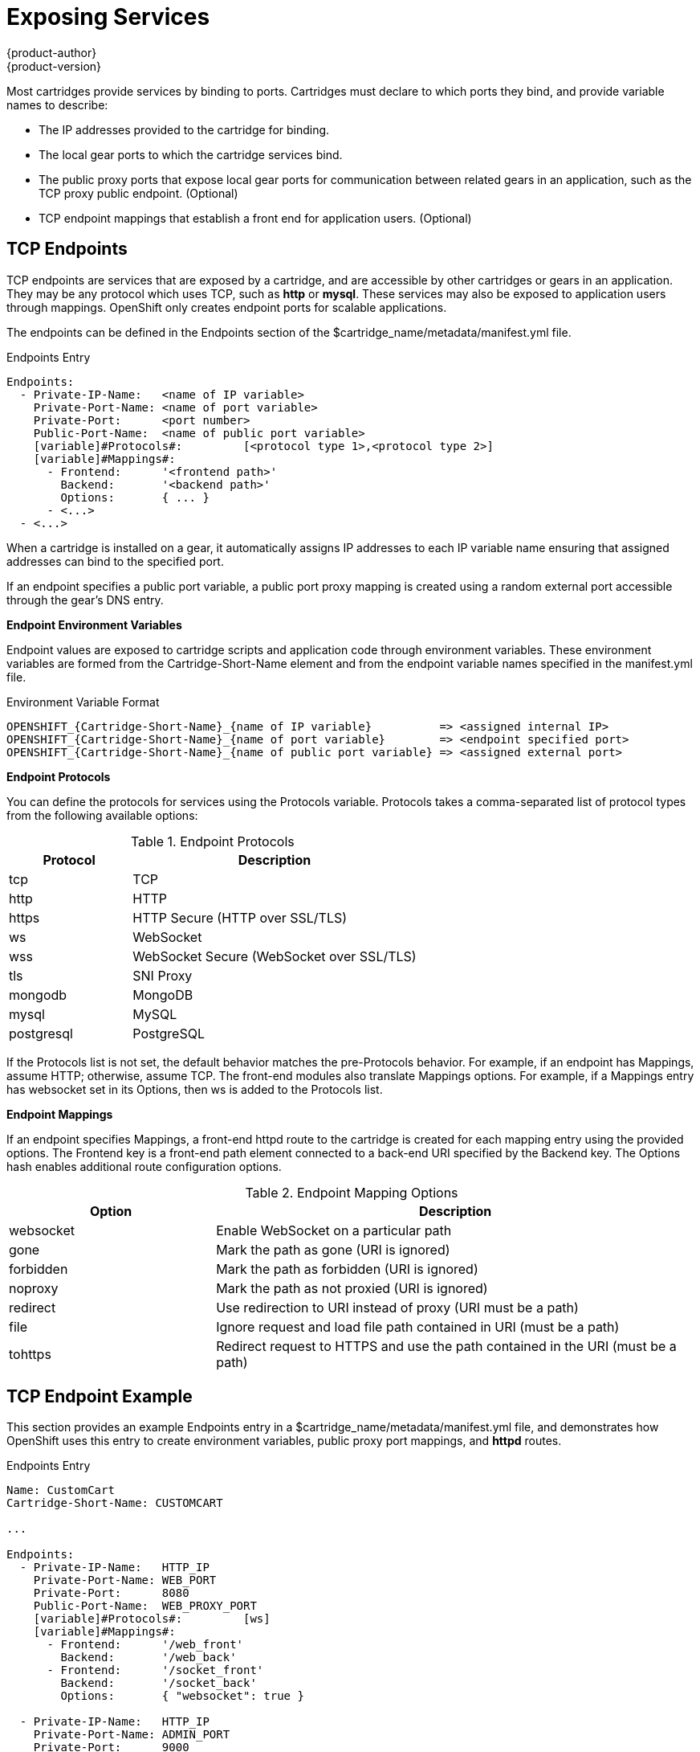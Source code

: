 = Exposing Services
{product-author}
{product-version}
:data-uri:
:icons:

Most cartridges provide services by binding to ports. Cartridges must declare to which ports they bind, and provide variable names to describe: 

*  The IP addresses provided to the cartridge for binding. 
*  The local gear ports to which the cartridge services bind. 
*  The public proxy ports that expose local gear ports for communication between related gears in an application, such as the TCP proxy public endpoint. (Optional)
*  TCP endpoint mappings that establish a front end for application users. (Optional)

[[tCP_endpoints]]
== TCP Endpoints
TCP endpoints are services that are exposed by a cartridge, and are accessible by other cartridges or gears in an application. They may be any protocol which uses TCP, such as *http* or *mysql*. These services may also be exposed to application users through mappings. OpenShift only creates endpoint ports for scalable applications. 

The endpoints can be defined in the [variable]#Endpoints# section of the [filename]#$cartridge_name/metadata/manifest.yml# file. 

.Endpoints Entry
----
Endpoints:
  - Private-IP-Name:   <name of IP variable>
    Private-Port-Name: <name of port variable>
    Private-Port:      <port number>
    Public-Port-Name:  <name of public port variable>
    [variable]#Protocols#:         [<protocol type 1>,<protocol type 2>]
    [variable]#Mappings#:
      - Frontend:      '<frontend path>'
        Backend:       '<backend path>'
        Options:       { ... }
      - <...>
  - <...>
----

When a cartridge is installed on a gear, it automatically assigns IP addresses to each IP variable name ensuring that assigned addresses can bind to the specified port. 

If an endpoint specifies a public port variable, a public port proxy mapping is created using a random external port accessible through the gear's DNS entry. 

*Endpoint Environment Variables*

Endpoint values are exposed to cartridge scripts and application code through environment variables. These environment variables are formed from the [variable]#Cartridge-Short-Name# element and from the endpoint variable names specified in the [filename]#manifest.yml# file. 

.Environment Variable Format
----
OPENSHIFT_{Cartridge-Short-Name}_{name of IP variable}          => <assigned internal IP>
OPENSHIFT_{Cartridge-Short-Name}_{name of port variable}        => <endpoint specified port>
OPENSHIFT_{Cartridge-Short-Name}_{name of public port variable} => <assigned external port>
----

*Endpoint Protocols*

You can define the protocols for services using the [variable]#Protocols# variable. [variable]#Protocols# takes a comma-separated list of protocol types from the following available options: 

.Endpoint Protocols
[cols="3,7",options="header"]
|===
|Protocol|Description
						
|tcp|TCP
						
|http|HTTP
						
|https|HTTP Secure (HTTP over SSL/TLS)
						
|ws|WebSocket
						
|
							wss
						|
							WebSocket Secure (WebSocket over SSL/TLS)
						
|
							tls
						|
							SNI Proxy
						
|
							mongodb
						|
							MongoDB
						
|
							mysql
						|
							MySQL
						
|
							postgresql
						|
							PostgreSQL
|===

If the [variable]#Protocols# list is not set, the default behavior matches the pre-[variable]#Protocols# behavior. For example, if an endpoint has [variable]#Mappings#, assume HTTP; otherwise, assume TCP. The front-end modules also translate [variable]#Mappings# options. For example, if a [variable]#Mappings# entry has [literal]#websocket# set in its [variable]#Options#, then [literal]#ws# is added to the [variable]#Protocols# list. 

*Endpoint Mappings*

If an endpoint specifies [variable]#Mappings#, a front-end httpd route to the cartridge is created for each mapping entry using the provided options. The Frontend key is a front-end path element connected to a back-end URI specified by the [variable]#Backend# key. The [variable]#Options# hash enables additional route configuration options. 

.Endpoint Mapping Options
[cols="3,7",options="header"]
|===
|Option|Description
						
|websocket|Enable WebSocket on a particular path
						
|
							gone
						|
							Mark the path as gone (URI is ignored)
						
|
							forbidden
						|
							Mark the path as forbidden (URI is ignored)
						
|
							noproxy
						|
							Mark the path as not proxied (URI is ignored)
						
|
							redirect
						|
							Use redirection to URI instead of proxy (URI must be a path)
						
|
							file
						|
							Ignore request and load file path contained in URI (must be a path)
						
|
							tohttps
						|
							Redirect request to HTTPS and use the path contained in the URI (must be a path)
|===

[[endpoint_example]]
== TCP Endpoint Example
This section provides an example [variable]#Endpoints# entry in a [filename]#$cartridge_name/metadata/manifest.yml# file, and demonstrates how OpenShift uses this entry to create environment variables, public proxy port mappings, and *httpd* routes. 

.Endpoints Entry
----
Name: CustomCart
Cartridge-Short-Name: CUSTOMCART

...

Endpoints:
  - Private-IP-Name:   HTTP_IP
    Private-Port-Name: WEB_PORT
    Private-Port:      8080
    Public-Port-Name:  WEB_PROXY_PORT
    [variable]#Protocols#:         [ws]
    [variable]#Mappings#:
      - Frontend:      '/web_front'
        Backend:       '/web_back'
      - Frontend:      '/socket_front'
        Backend:       '/socket_back'
        Options:       { "websocket": true }

  - Private-IP-Name:   HTTP_IP
    Private-Port-Name: ADMIN_PORT
    Private-Port:      9000
    Public-Port-Name:  ADMIN_PROXY_PORT
    [variable]#Protocols#:         [http]
    [variable]#Mappings#:
      - Frontend:      '/admin_front'
      - Backend:       '/admin_back'

  - Private-IP-Name:   INTERNAL_SERVICE_IP
    Private-Port-Name: 5544
    Public-Port-Name:  INTERNAL_SERVICE_PORT
----

*Environment Variables*

Several environment variables are created for the cartridge using the information in the [variable]#Endpoints# entry. 

.Environment Variables
----
# Internal IP/port allocations
OPENSHIFT_CUSTOMCART_HTTP_IP=<assigned internal IP 1>
OPENSHIFT_CUSTOMCART_WEB_PORT=8080
OPENSHIFT_CUSTOMCART_ADMIN_PORT=9000
OPENSHIFT_CUSTOMCART_INTERNAL_SERVICE_IP=<assigned internal IP 2>
OPENSHIFT_CUSTOMCART_INTERNAL_SERVICE_PORT=5544

# Public proxy port mappings
OPENSHIFT_CUSTOMCART_WEB_PROXY_PORT=<assigned public port 1>
OPENSHIFT_CUSTOMCART_ADMIN_PROXY_PORT=<assigned public port 2>
----

*Proxy Port Mapping*

Proxy port mapping is assigned using the information in the [variable]#Endpoints# entry. 

.Proxy Port Mapping
----
<assigned external IP>:<assigned public port 1> => OPENSHIFT_CUSTOMCART_HTTP_IP:OPENSHIFT_CUSTOMCART_WEB_PORT
<assigned external IP>:<assigned public port 2> => OPENSHIFT_CUSTOMCART_HTTP_IP:OPENSHIFT_CUSTOMCART_ADMIN_PORT
----

*httpd Routing*

The *httpd* routes are assigned using the [variable]#Endpoints# entry. 

.httpd Routing
----
http://<app dns>/web_front    => http://OPENSHIFT_CUSTOMCART_HTTP_IP:8080/web_back
http://<app dns>/socket_front => http://OPENSHIFT_CUSTOMCART_HTTP_IP:8080/socket_back
http://<app dns>/admin_front  => http://OPENSHIFT_CUSTOMCART_HTTP_IP:9000/admin_back
----

[[custom_http_services]]
=== Custom HTTP Services
With ERB templates you can expose cartridge services using an application's URL by placing the Apache configuration code in the [filename]#httpd.d# directory. 

After OpenShift runs the cartridge [filename]#setup# script, it processes each ERB template and writes the contents of the node's *httpd* configuration. 

.mongodb.conf.erb File
----
Alias /health <%= ENV['OPENSHIFT_HOMEDIR'] + "/mongodb/httpd.d/health.html" %>
Alias / <%= ENV['OPENSHIFT_HOMEDIR'] + "/mongodb/httpd.d/index.html" %>
----

[[enabling_custom_paths_for_Websockets]]
== Enabling Custom Paths for Websockets
Websockets are used to create real-time events initiated by an OpenShift application. 

The ability to add a custom path for websocket URLs to a cartridge must be enabled in that cartridge's _manifest.yml_ file before it can be used in a new application. Add the following information to the [filename]#/usr/libexec/openshift/cartridges/Cart_Name/metadata/manifest.yml# file of the desired cartridge: 

----
- Private-IP-Name: IP2
  Private-Port-Name: PORT2
  Private-Port: 8080
  Public-Port-Name: PROXY_PORT2
  [variable]#Protocols#:
  - http
  - ws
  [variable]#Mappings#: 
  - Frontend: '/file_path'
    Backend: '/file_path2'
    Options:
      websocket: true
----

This adds a second endpoint to a cartridge with [literal]#ws# listed in the protocols and websockets set to +true+. 

After a cartridge has been modified to use custom paths for websocket URLs, a new application can then be created with the modified cartridge. The application is accessible using the new endpoint, as shown in the following example:

----
ws://app-domain.example.com:8000/file_path
----
